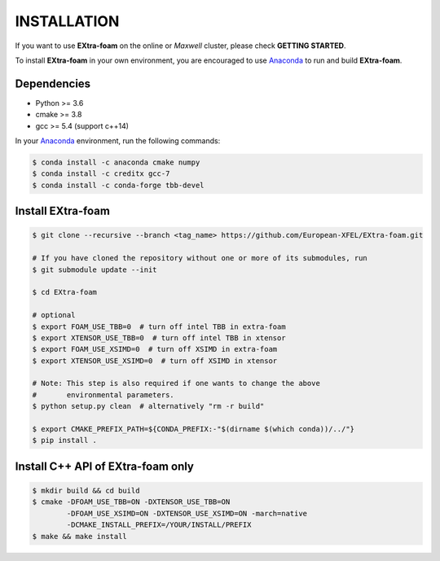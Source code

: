 INSTALLATION
============

If you want to use **EXtra-foam** on the online or `Maxwell` cluster, please check **GETTING STARTED**.

.. _Anaconda: https://www.anaconda.com/

To install **EXtra-foam** in your own environment, you are encouraged to use Anaconda_ to run
and build **EXtra-foam**.

Dependencies
------------

- Python >= 3.6
- cmake >= 3.8
- gcc >= 5.4 (support c++14)

In your Anaconda_ environment, run the following commands:

.. code-block:: bash

    $ conda install -c anaconda cmake numpy
    $ conda install -c creditx gcc-7
    $ conda install -c conda-forge tbb-devel

Install **EXtra-foam**
----------------------

.. code-block:: bash

    $ git clone --recursive --branch <tag_name> https://github.com/European-XFEL/EXtra-foam.git

    # If you have cloned the repository without one or more of its submodules, run
    $ git submodule update --init

    $ cd EXtra-foam

    # optional
    $ export FOAM_USE_TBB=0  # turn off intel TBB in extra-foam
    $ export XTENSOR_USE_TBB=0  # turn off intel TBB in xtensor
    $ export FOAM_USE_XSIMD=0  # turn off XSIMD in extra-foam
    $ export XTENSOR_USE_XSIMD=0  # turn off XSIMD in xtensor

    # Note: This step is also required if one wants to change the above
    #       environmental parameters.
    $ python setup.py clean  # alternatively "rm -r build"

    $ export CMAKE_PREFIX_PATH=${CONDA_PREFIX:-"$(dirname $(which conda))/../"}
    $ pip install .


Install C++ API of **EXtra-foam** only
--------------------------------------

.. code-block:: bash

    $ mkdir build && cd build
    $ cmake -DFOAM_USE_TBB=ON -DXTENSOR_USE_TBB=ON
            -DFOAM_USE_XSIMD=ON -DXTENSOR_USE_XSIMD=ON -march=native
            -DCMAKE_INSTALL_PREFIX=/YOUR/INSTALL/PREFIX
    $ make && make install
